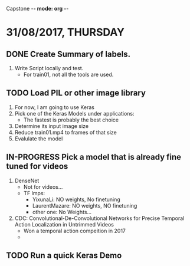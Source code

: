 #+TODO: TODO IN-PROGRESS WAITING DONE
#+STARTUP: showall
Capstone -*- mode: org -*-

* 31/08/2017, THURSDAY
** DONE Create Summary of labels. 
   1. Write Script locally and test. 
      - For train01, not all the tools are used.
        
** TODO Load PIL or other image library
   1. For now, I am going to use Keras
   2. Pick one of the Keras Models under applications:
      - The fastest is probably the best choice
   3. Determine its input image size
   4. Reduce train01.mp4 to frames of that size
   5. Evalulate the model

** IN-PROGRESS Pick a model that is already fine tuned for videos
   1. DenseNet
      - Not for videos...
      - TF Imps:
        - YixunaLi: NO weights, No finetuning
        - LaurentMazare: NO weights, NO finetuning
        - other one: No Weights...
   2. CDC: Convolutional-De-Convolutional Networks for Precise Temporal Action Localization in Untrimmed Videos
      - Won a temporal action compeition in 2017
      - 


** TODO Run a quick Keras Demo
